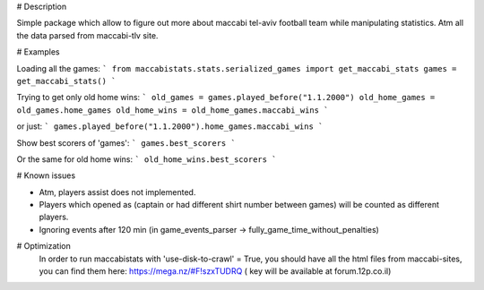 # Description 

Simple package which allow to figure out more about maccabi tel-aviv football team while manipulating statistics.
Atm all the data parsed from maccabi-tlv site.

# Examples

Loading all the games:
```
from maccabistats.stats.serialized_games import get_maccabi_stats
games = get_maccabi_stats()
```

Trying to get only old home wins:
```
old_games = games.played_before("1.1.2000")
old_home_games = old_games.home_games
old_home_wins = old_home_games.maccabi_wins
```

or just:
```
games.played_before("1.1.2000").home_games.maccabi_wins
```



Show best scorers of 'games':
```
games.best_scorers
```

Or the same for old home wins:
```
old_home_wins.best_scorers
```



# Known issues

* Atm, players assist does not implemented.
* Players which opened as (captain or had different shirt number between games) will be counted as different players.
* Ignoring events after 120 min (in game_events_parser -> fully_game_time_without_penalties)


# Optimization 
 In order to run maccabistats with 'use-disk-to-crawl' = True,  
 you should have all the html files from maccabi-sites, you can find them here:  
 https://mega.nz/#F!szxTUDRQ ( key will be available at forum.12p.co.il) 

